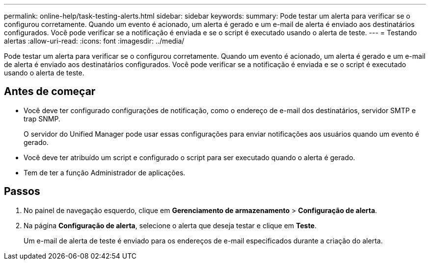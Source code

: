 ---
permalink: online-help/task-testing-alerts.html 
sidebar: sidebar 
keywords:  
summary: Pode testar um alerta para verificar se o configurou corretamente. Quando um evento é acionado, um alerta é gerado e um e-mail de alerta é enviado aos destinatários configurados. Você pode verificar se a notificação é enviada e se o script é executado usando o alerta de teste. 
---
= Testando alertas
:allow-uri-read: 
:icons: font
:imagesdir: ../media/


[role="lead"]
Pode testar um alerta para verificar se o configurou corretamente. Quando um evento é acionado, um alerta é gerado e um e-mail de alerta é enviado aos destinatários configurados. Você pode verificar se a notificação é enviada e se o script é executado usando o alerta de teste.



== Antes de começar

* Você deve ter configurado configurações de notificação, como o endereço de e-mail dos destinatários, servidor SMTP e trap SNMP.
+
O servidor do Unified Manager pode usar essas configurações para enviar notificações aos usuários quando um evento é gerado.

* Você deve ter atribuído um script e configurado o script para ser executado quando o alerta é gerado.
* Tem de ter a função Administrador de aplicações.




== Passos

. No painel de navegação esquerdo, clique em *Gerenciamento de armazenamento* > *Configuração de alerta*.
. Na página *Configuração de alerta*, selecione o alerta que deseja testar e clique em *Teste*.
+
Um e-mail de alerta de teste é enviado para os endereços de e-mail especificados durante a criação do alerta.


